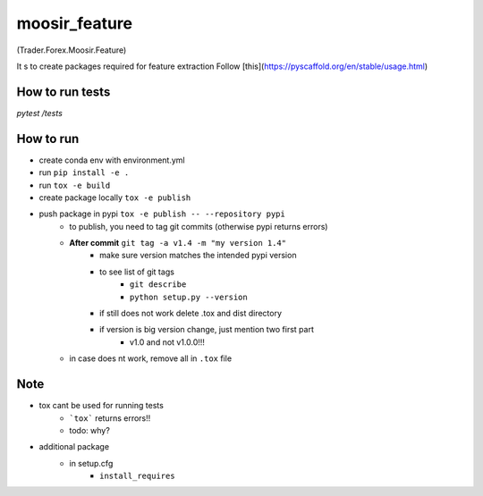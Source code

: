 ==============
moosir_feature 
==============
(Trader.Forex.Moosir.Feature)

It s to create packages required for feature extraction
Follow [this](https://pyscaffold.org/en/stable/usage.html)

.. contains feature extraction, news data, ...

How to run tests
################
`pytest /tests`


How to run
##########
* create conda env with environment.yml
* run ``pip install -e .``
* run ``tox -e build``
* create package locally ``tox -e publish``
* push package in pypi ``tox -e publish -- --repository pypi``
    * to publish, you need to tag git commits (otherwise pypi returns errors)
    * **After commit** ``git tag -a v1.4 -m "my version 1.4"``
        * make sure version matches the intended pypi version
        * to see list of git tags 
            * ``git describe``
            * ``python setup.py --version``
        * if still does not work delete .tox and dist directory
        * if version is big version change, just mention two first part
            * v1.0 and not v1.0.0!!!
    * in case does nt work, remove all in ``.tox`` file

Note
#################
* tox cant be used for running tests
    * ```tox``` returns errors!!
    * todo: why?
* additional package
    * in setup.cfg
        * ``install_requires``













